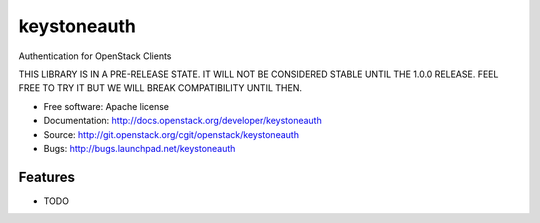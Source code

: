 ===============================
keystoneauth
===============================

Authentication for OpenStack Clients

THIS LIBRARY IS IN A PRE-RELEASE STATE. IT WILL NOT BE CONSIDERED STABLE UNTIL
THE 1.0.0 RELEASE. FEEL FREE TO TRY IT BUT WE WILL BREAK COMPATIBILITY UNTIL
THEN.

* Free software: Apache license
* Documentation: http://docs.openstack.org/developer/keystoneauth
* Source: http://git.openstack.org/cgit/openstack/keystoneauth
* Bugs: http://bugs.launchpad.net/keystoneauth

Features
--------

* TODO
